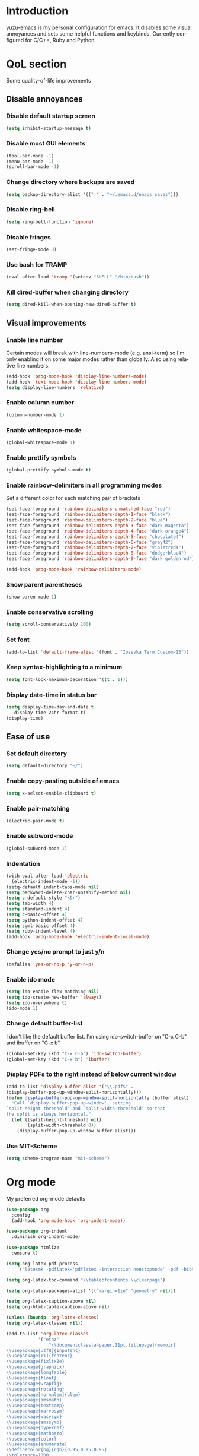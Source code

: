 #+AUTHOR: yuzu-eva
#+STARTUP: overview
#+LANGUAGE: en
#+OPTIONS: num:nil

* Introduction

yuzu-emacs is my personal configuration for emacs.
It disables some visual annoyances and sets some helpful functions and keybinds.
Currently configured for C/C++, Ruby and Python.

* QoL section

Some quality-of-life improvements

** Disable annoyances

*** Disable default startup screen

#+begin_src emacs-lisp
  (setq inhibit-startup-message t)
#+end_src

*** Disable most GUI elements

#+begin_src emacs-lisp
  (tool-bar-mode -1)
  (menu-bar-mode -1)
  (scroll-bar-mode -1)
#+end_src

*** Change directory where backups are saved

#+begin_src emacs-lisp
  (setq backup-directory-alist '(("." . "~/.emacs.d/emacs_saves")))
#+end_src

*** Disable ring-bell

#+begin_src emacs-lisp
  (setq ring-bell-function 'ignore)  
#+end_src

*** Disable fringes

#+begin_src emacs-lisp
  (set-fringe-mode 0)
#+end_src

*** Use bash for TRAMP

#+begin_src emacs-lisp
  (eval-after-load 'tramp '(setenv "SHELL" "/bin/bash"))
#+end_src

*** Kill dired-buffer when changing directory

#+begin_src emacs-lisp
  (setq dired-kill-when-opening-new-dired-buffer t)
#+end_src

** Visual improvements

*** Enable line number

Certain modes will break with line-numbers-mode (e.g. ansi-term)
so I'm only enabling it on some major modes rather than globally.
Also using relative line numbers.

#+begin_src emacs-lisp
  (add-hook 'prog-mode-hook 'display-line-numbers-mode)
  (add-hook 'text-mode-hook 'display-line-numbers-mode)
  (setq display-line-numbers 'relative)
#+end_src

*** Enable column number

#+begin_src emacs-lisp
  (column-number-mode 1)
#+end_src

*** Enable whitespace-mode

#+begin_src emacs-lisp
  (global-whitespace-mode 1)
#+end_src

*** Enable prettify symbols

#+begin_src emacs-lisp
  (global-prettify-symbols-mode t)  
#+end_src
*** Enable rainbow-delimiters in all programming modes

Set a different color for each matching pair of brackets

#+begin_src emacs-lisp
  (set-face-foreground 'rainbow-delimiters-unmatched-face "red")
  (set-face-foreground 'rainbow-delimiters-depth-1-face "black")
  (set-face-foreground 'rainbow-delimiters-depth-2-face "blue")
  (set-face-foreground 'rainbow-delimiters-depth-3-face "dark magenta")
  (set-face-foreground 'rainbow-delimiters-depth-4-face "dark orange4")
  (set-face-foreground 'rainbow-delimiters-depth-5-face "chocolate4")
  (set-face-foreground 'rainbow-delimiters-depth-6-face "gray42")
  (set-face-foreground 'rainbow-delimiters-depth-7-face "violetred4")
  (set-face-foreground 'rainbow-delimiters-depth-8-face "dodgerblue4")
  (set-face-foreground 'rainbow-delimiters-depth-9-face "dark goldenrod")

  (add-hook 'prog-mode-hook 'rainbow-delimiters-mode)
#+end_src

*** Show parent parentheses

#+begin_src emacs-lisp
  (show-paren-mode 1)
#+end_src

*** Enable conservative scrolling

#+begin_src emacs-lisp
  (setq scroll-conservatively 100)  
#+end_src

*** Set font

#+begin_src emacs-lisp
  (add-to-list 'default-frame-alist '(font . "Iosevka Term Custom-13"))
#+end_src

*** Keep syntax-highlighting to a minimum

#+begin_src emacs-lisp
  (setq font-lock-maximum-decoration '((t . 1)))
#+end_src

*** Display date-time in status bar

#+begin_src emacs-lisp
  (setq display-time-day-and-date t
     display-time-24hr-format t)
  (display-time)
#+end_src

** Ease of use

*** Set default directory

#+begin_src emacs-lisp
  (setq default-directory "~/")
#+end_src

*** Enable copy-pasting outside of emacs

#+begin_src emacs-lisp
  (setq x-select-enable-clipboard t)
#+end_src

*** Enable pair-matching

#+begin_src emacs-lisp
  (electric-pair-mode t)  
#+end_src

*** Enable subword-mode

#+begin_src emacs-lisp
  (global-subword-mode 1)
#+end_src

*** Indentation

#+begin_src emacs-lisp
  (with-eval-after-load 'electric
    (electric-indent-mode -1))
  (setq-default indent-tabs-mode nil)
  (setq backward-delete-char-untabify-method nil)
  (setq c-default-style "k&r")
  (setq tab-width 4)
  (setq standard-indent 4)
  (setq c-basic-offset 4)
  (setq python-indent-offset 4)
  (setq sgml-basic-offset 4)
  (setq ruby-indent-level 4)
  (add-hook 'prog-mode-hook 'electric-indent-local-mode)
#+end_src

*** Change yes/no prompt to just y/n

#+begin_src emacs-lisp
  (defalias 'yes-or-no-p 'y-or-n-p)  
#+end_src

*** Enable ido mode

#+begin_src emacs-lisp
  (setq ido-enable-flex-matching nil)
  (setq ido-create-new-buffer 'always)
  (setq ido-everywhere t)
  (ido-mode 1)
#+end_src

*** Change default buffer-list

I don't like the default buffer list. I'm using ido-switch-buffer on "C-x C-b" and
ibuffer on "C-x b"

#+begin_src emacs-lisp
  (global-set-key (kbd "C-x C-b") 'ido-switch-buffer)
  (global-set-key (kbd "C-x b") 'ibuffer)
#+end_src

*** Display PDFs to the right instead of below current window

#+begin_src emacs-lisp
  (add-to-list 'display-buffer-alist '("\\.pdf$" . 
  (display-buffer-pop-up-window-split-horizontally)))
  (defun display-buffer-pop-up-window-split-horizontally (buffer alist)
    "Call `display-buffer-pop-up-window', setting
  `split-height-threshold' and `split-width-threshold' so that
  the split is always horizontal."
    (let ((split-height-threshold nil)
          (split-width-threshold 0))
      (display-buffer-pop-up-window buffer alist)))
#+end_src

*** Use MIT-Scheme

#+begin_src emacs-lisp
  (setq scheme-program-name "mit-scheme")
#+end_src

* Org mode

My preferred org-mode defaults

#+begin_src emacs-lisp
  (use-package org
    :config
    (add-hook 'org-mode-hook 'org-indent-mode))

  (use-package org-indent
    :diminish org-indent-mode)

  (use-package htmlize
    :ensure t)
#+end_src

#+begin_src emacs-lisp
  (setq org-latex-pdf-process
      '("latexmk -pdflatex='pdflatex -interaction nonstopmode' -pdf -bibtex -f %f"))

  (setq org-latex-toc-command "\\tableofcontents \\clearpage")

  (setq org-latex-packages-alist '(("margin=1in" "geometry" nil)))

  (setq org-latex-caption-above nil)
  (setq org-html-table-caption-above nil)

  (unless (boundp 'org-latex-classes)
  (setq org-latex-classes nil))

  (add-to-list 'org-latex-classes
              '("ethz"
                  "\\documentclass[a4paper,11pt,titlepage]{memoir}
  \\usepackage[utf8]{inputenc}
  \\usepackage[T1]{fontenc}
  \\usepackage{fixltx2e}
  \\usepackage{graphicx}
  \\usepackage{longtable}
  \\usepackage{float}
  \\usepackage{wrapfig}
  \\usepackage{rotating}
  \\usepackage[normalem]{ulem}
  \\usepackage{amsmath}
  \\usepackage{textcomp}
  \\usepackage{marvosym}
  \\usepackage{wasysym}
  \\usepackage{amssymb}
  \\usepackage{hyperref}
  \\usepackage{mathpazo}
  \\usepackage{color}
  \\usepackage{enumerate}
  \\definecolor{bg}{rgb}{0.95,0.95,0.95}
  \\tolerance=1000
      [NO-DEFAULT-PACKAGES]
      [PACKAGES]
      [EXTRA]
  \\linespread{1.1}
  \\hypersetup{pdfborder=0 0 0}"
                  ("\\chapter{%s}" . "\\chapter*{%s}")
                  ("\\section{%s}" . "\\section*{%s}")
                  ("\\subsection{%s}" . "\\subsection*{%s}")
                  ("\\subsubsection{%s}" . "\\subsubsection*{%s}")
                  ("\\paragraph{%s}" . "\\paragraph*{%s}")
                  ("\\subparagraph{%s}" . "\\subparagraph*{%s}")))


  (add-to-list 'org-latex-classes
              '("article"
                  "\\documentclass[11pt,a4paper]{article}
  \\usepackage[utf8]{inputenc}
  \\usepackage[T1]{fontenc}
  \\usepackage{fixltx2e}
  \\usepackage{graphicx}
  \\usepackage{longtable}
  \\usepackage{float}
  \\usepackage{wrapfig}
  \\usepackage{rotating}
  \\usepackage[normalem]{ulem}
  \\usepackage{amsmath}
  \\usepackage{textcomp}
  \\usepackage{marvosym}
  \\usepackage{wasysym}
  \\usepackage{amssymb}
  \\usepackage{hyperref}
  \\usepackage{mathpazo}
  \\usepackage{color}
  \\usepackage{enumerate}
  \\definecolor{bg}{rgb}{0.95,0.95,0.95}
  \\tolerance=1000
      [NO-DEFAULT-PACKAGES]
      [PACKAGES]
      [EXTRA]
  \\linespread{1.1}
  \\pagenumbering{roman}
  \\hypersetup{pdfborder=0 0 0}"
                  ("\\section{%s}" . "\\section*{%s}")
                  ("\\subsection{%s}" . "\\subsection*{%s}")
                  ("\\subsubsection{%s}" . "\\subsubsection*{%s}")
                  ("\\paragraph{%s}" . "\\paragraph*{%s}")))


  (add-to-list 'org-latex-classes '("ebook"
                                  "\\documentclass[11pt, oneside]{memoir}
  \\setstocksize{9in}{6in}
  \\settrimmedsize{\\stockheight}{\\stockwidth}{*}
  \\setlrmarginsandblock{1in}{1in}{*} % Left and right margin
  \\setulmarginsandblock{1in}{1in}{*} % Upper and lower margin
  \\checkandfixthelayout
  % Much more laTeX code omitted
  "
                                  ("\\chapter{%s}" . "\\chapter*{%s}")
                                  ("\\section{%s}" . "\\section*{%s}")
                                  ("\\subsection{%s}" . "\\subsection*{%s}")))
#+end_src

* Custom functions

** Toggle Transparency

Function to toggle transparency

#+begin_src emacs-lisp
  (defconst frame-transparency 85)

  (defun toggle-transparency ()
    (interactive)
    (let ((frame-alpha (frame-parameter nil 'alpha)))
      (if (or (not frame-alpha)
              (= (cadr frame-alpha) 100))
          (set-frame-parameter nil 'alpha
                               `(,frame-transparency
                                 ,frame-transparency))
        (set-frame-parameter nil 'alpha '(100 100)))))
  (global-set-key (kbd "C-c t") 'toggle-transparency)
#+end_src

** Config edit/reload

*** edit

#+begin_src emacs-lisp
  (defun config-visit ()
    (interactive)
    (find-file "~/.emacs.d/config.org"))
  (global-set-key (kbd "C-c e") 'config-visit)
#+end_src

*** reload

#+begin_src emacs-lisp
  (defun config-reload ()
    (interactive)
    (org-babel-load-file (expand-file-name "~/.emacs.d/config.org")))
  (global-set-key (kbd "C-c l") 'config-reload)
#+end_src

** Kill all buffers

#+begin_src emacs-lisp
  (defun kill-all-buffers ()
    (interactive)
    (mapc 'kill-buffer (buffer-list)))
  (global-set-key (kbd "C-M-s-k") 'kill-all-buffers)
#+end_src

** Always kill current buffer

#+begin_src emacs-lisp
  (defun kill-curr-buffer ()
    (interactive)
    (kill-buffer (current-buffer)))
  (global-set-key (kbd "C-x C-k") 'kill-curr-buffer)
#+end_src

** Find-next-file

#+begin_src emacs-lisp
  (defun find-next-file (&optional backward)
    "Find the next file (by name) in the current directory.

  With prefix arg, find the previous file."
    (interactive "P")
    (when buffer-file-name
      (let* ((file (expand-file-name buffer-file-name))
             (files (cl-remove-if (lambda (file) (cl-first (file-attributes file)))
                                  (sort (directory-files (file-name-directory file) t nil t) 'string<)))
             (pos (mod (+ (cl-position file files :test 'equal) (if backward -1 1))
                       (length files))))
        (find-file (nth pos files)))))

  (global-set-key (kbd "C-c C-n") 'find-next-file)
  (global-set-key (kbd "C-c C-p") (lambda () (interactive) (find-next-file :backward)))
#+end_src

** Moving around brackets

Taken from  [[http://xahlee.info][Xah Lee]].

#+begin_src emacs-lisp
  (defvar xah-brackets '("“”" "()" "[]" "{}" "<>" "＜＞" "（）" "［］" "｛｝"
                         "⦅⦆" "〚〛" "⦃⦄" "‹›" "«»" "「」" "〈〉" "《》" "【】"
                         "〔〕" "⦗⦘" "『』" "〖〗" "〘〙" "｢｣" "⟦⟧" "⟨⟩" "⟪⟫"
                         "⟮⟯" "⟬⟭" "⌈⌉" "⌊⌋" "⦇⦈" "⦉⦊" "❛❜" "❝❞" "❨❩" "❪❫"
                         "❴❵" "❬❭" "❮❯" "❰❱" "❲❳" "〈〉" "⦑⦒" "⧼⧽" "﹙﹚" "﹛﹜"
                         "﹝﹞" "⁽⁾" "₍₎" "⦋⦌" "⦍⦎" "⦏⦐" "⁅⁆" "⸢⸣" "⸤⸥" "⟅⟆"
                         "⦓⦔" "⦕⦖" "⸦⸧" "⸨⸩" "｟｠")
   "A list of strings, each element is a string of 2 chars, the left bracket and a matching right bracket.
  Used by `xah-select-text-in-quote' and others.")

  (defconst xah-left-brackets
    (mapcar (lambda (x) (substring x 0 1)) xah-brackets)
    "List of left bracket chars. Each element is a string.")

  (defconst xah-right-brackets
    (mapcar (lambda (x) (substring x 1 2)) xah-brackets)
    "List of right bracket chars. Each element is a string.")

  (defun xah-backward-left-bracket ()
    "Move cursor to the previous occurrence of left bracket.
  The list of brackets to jump to is defined by `xah-left-brackets'.

  URL `http://xahlee.info/emacs/emacs/emacs_navigating_keys_for_brackets.html'
  Version: 2015-10-01"
    (interactive)
    (re-search-backward (regexp-opt xah-left-brackets) nil t))

  (defun xah-forward-right-bracket ()
    "Move cursor to the next occurrence of right bracket.
  The list of brackets to jump to is defined by `xah-right-brackets'.

  URL `http://xahlee.info/emacs/emacs/emacs_navigating_keys_for_brackets.html'
  Version: 2015-10-01"
    (interactive)
    (re-search-forward (regexp-opt xah-right-brackets) nil t))
#+end_src

** Insert newline above/below

Inserts a newline above or below, like O and o in vim

#+begin_src emacs-lisp
  (defun newline-above-and-move ()
    "Inserts a new line above current line and moves cursor to that position"
    (interactive)
    (beginning-of-line)
    (newline-and-indent)
    (previous-line))
  (global-set-key (kbd "M-O") 'newline-above-and-move)

  (defun newline-below-and-move ()
    "Inserts a new line below current line and moves cursor to that position"
    (interactive)
    (end-of-line)
    (newline-and-indent))
  (global-set-key (kbd "M-o") 'newline-below-and-move)
#+end_src

** Compilation mode

#+begin_src emacs-lisp
  (setq-default compilation-scroll-output t)
  (defun colorize-compilation-buffer ()
    (read-only-mode nil)
    (ansi-color-apply-on-region compilation-filter-start (point))
    (read-only-mode 1))
  (add-hook 'compilation-filter-hook 'colorize-compilation-buffer)
#+end_src

** Create TAGS

#+begin_src emacs-lisp
  (defun create-tags (dir-name)
    "Create TAGS file."
    (interactive "DDirectory")
    (cd dir-name)
    (shell-command "ctags -e -R *")
  )
#+end_src

* Use-Package section

** Initialize =diminish=

Hides minor modes to prevent cluttering modeline

#+begin_src emacs-lisp
  (use-package diminish
    :ensure t
    :init
    (diminish 'subword-mode)
    (diminish 'visual-line-mode)
    (diminish 'abbrev-mode)
    (diminish 'auto-fill-function)
    (diminish 'eldoc-mode))
#+end_src

** Initialize =which-key=

Completion menu for keybinds

#+begin_src emacs-lisp
  (use-package which-key
    :ensure t
    :diminish which-key-mode
    :init
    (which-key-mode))
#+end_src

** Initialize =rainbow-mode=

Displays colour of a hex code as background colour behind said hex code

#+begin_src emacs-lisp
  (use-package rainbow-mode
    :ensure t
    :init
    (add-hook 'css-mode-hook 'rainbow-mode))
#+end_src

** Initialize =sly=

Sly REPL

#+begin_src emacs-lisp
  (use-package sly
    :ensure t)
   (setq inferior-lisp-program "/usr/local/bin/sbcl")
#+end_src

** Initialize =smex=

Minibuffer for "execute-extended-commands"

#+begin_src emacs-lisp
  (use-package smex
    :ensure t
    :init (smex-initialize)
    :bind
    ("M-x" . smex))
#+end_src

** Initialize =sudo-edit=

Allow for editing files as sudo

#+begin_src emacs-lisp
  (use-package sudo-edit
    :ensure t
    :config
    (setq sudo-edit-local-method "sudo")
    :bind
    ("s-C-e" . sudo-edit))
#+end_src

** Initialize =page-break-lines=

Display ^L page breaks as a horizontal line

#+begin_src emacs-lisp
  (use-package page-break-lines
    :ensure t
    :diminish page-break-lines-mode)
#+end_src

** Initialize =multiple-cursors=

Allow for editing with multiple cursors at the same time

#+begin_src emacs-lisp
  (use-package multiple-cursors
    :ensure t
    :bind
    ("C-S-c C-S-c" . mc/edit-lines)
    ("C->" . mc/mark-next-like-this)
    ("C-<" . mc/mark-previous-like-this)
    ("C-c C-<" . mc/mark-all-like-this))
#+end_src

** Initialize =move-text=

Move line or region around using M-p M-n

#+begin_src emacs-lisp
  (use-package move-text
    :ensure t
    :bind
    ("M-p" . move-text-up)
    ("M-n" . move-text-down))
#+end_src

** Initialize =magit=

Magical Git interface

#+begin_src emacs-lisp
  (use-package magit
    :ensure t
    :config
    (setq magit-auto-revert-mode nil))
#+end_src

** Initialize =GLSL-mode=

Mode for OpenGL Shading Language

#+begin_src emacs-lisp
  (use-package glsl-mode
    :ensure t
    :config
    (add-to-list 'auto-mode-alist '("\\.fs$" . glsl-mode)))
#+end_src

* Programming section

** Initialize =simpc=

simpc is a simple c mode that aims to be faster than the default c-mode.

#+begin_src emacs-lisp
  (add-to-list 'auto-mode-alist '("\\.[hc]\\(pp\\)?\\'" . simpc-mode))

  (defun astyle-buffer (&optional justify)
    (interactive)
    (let ((saved-line-number (line-number-at-pos)))
      (shell-command-on-region
       (point-max)
       (point-min)
       "astyle --style=kr"
       nil
       t)
      (goto-line saved-line-number)))

  (add-hook 'simpc-mode-hook
            (lambda ()
              (interactive)
              (setq-local fill-paragraph-function 'astyle-buffer)))
#+end_src

** Initialize =company=

Company is an autocompletion frontend

#+begin_src emacs-lisp
  (use-package company
    :ensure t
    :config
    (setq company-idle-delay 0)
    (setq company-minimum-prefix-length 1)
    :init
    (add-hook 'after-init-hook 'global-company-mode))

  (with-eval-after-load 'company
    (define-key company-active-map (kbd "M-n") nil)
    (define-key company-active-map (kbd "M-p") nil)
    (define-key company-active-map (kbd "C-n") 'company-select-next)
    (define-key company-active-map (kbd "C-p") 'company-select-previous))
#+end_src

** Initialize =company-irony=

Autocompletion backend for C and C++

#+begin_src emacs-lisp
  (use-package company-irony
    :ensure t
    :config
    (require 'company)
    (add-to-list 'company-backends 'company-irony))

  (use-package irony
    :ensure t
    :config
    (add-hook 'c++-mode-hook 'irony-mode)
    (add-hook 'c-mode-hook 'irony-mode)
    (add-hook 'simpc-mode-hook 'irony-mode)
    (add-hook 'irony-mode-hook 'irony-cdb-autosetup-compile-options))

  (push 'c-mode irony-supported-major-modes)
  (push 'c++-mode irony-supported-major-modes)
  (push 'simpc-mode irony-supported-major-modes)
#+end_src

** Initialize =inf-ruby=

#+begin_src emacs-lisp
  (use-package inf-ruby
    :ensure t)
#+end_src

** Initialize =robe=

#+begin_src emacs-lisp
  (use-package robe
    :ensure t
    :diminish robe-mode
    :config
    (require 'company)
    (add-hook 'ruby-mode-hook 'robe-mode)
    (add-to-list 'company-backends 'company-robe))
#+end_src

** Initialize =ruby-electric=

#+begin_src emacs-lisp
  (use-package ruby-electric
    :ensure t
    :diminish ruby-electric-mode
    :config
    (add-hook 'ruby-mode-hook (lambda () (ruby-electric-mode t))))
#+end_src

** Initialize =rubocop=

#+begin_src emacs-lisp
  (use-package rubocop
    :ensure t
    :init
    (add-hook 'ruby-mode-hook 'rubocop-mode)
    :diminish rubocop-mode)
#+end_src

** Initialize =pyvenv=

#+begin_src emacs-lisp
  (use-package pyvenv
    :ensure t
    :config
    (pyvenv-mode 1))
#+end_src


# ** Configuring =tree-sitter=

# Install tree sitter grammar packages

# #+begin_src emacs-lisp
#   (setq treesit-language-source-alist
#         '((ruby "https://github.com/tree-sitter/tree-sitter-ruby")
#           (c "https://github.com/tree-sitter/tree-sitter-c")
#           (cpp "https://github.com/tree-sitter/tree-sitter-cpp")))
#   ;;; comment this out after installing packages
#   ;;; otherwise it'll clone the repos everytime the config is loaded
#   ;;(mapc #'treesit-install-language-grammar (mapcar #'car treesit-language-source-alist))

#   (setq major-mode-remap-alist
#         '((ruby-mode . ruby-ts-mode)
#           (c-mode . c-ts-mode)
#           (c++-mode . c++-ts-mode)))
# #+end_src
* Custom keybinds

Some keybinds to make life easier

** Make <menu> do M-x

#+begin_src emacs-lisp
  (global-set-key (kbd "<menu>") 'smex)
#+end_src

** Open URL in browser

#+begin_src emacs-lisp
  (global-set-key (kbd "C-c o") 'browse-url-at-point)
#+end_src

** More comfortable resize bindings

#+begin_src emacs-lisp
  (global-set-key (kbd "s-C-<left>") 'shrink-window-horizontally)
  (global-set-key (kbd "s-C-<right>") 'enlarge-window-horizontally)
  (global-set-key (kbd "s-C-<down>") 'shrink-window)
  (global-set-key (kbd "s-C-<up>") 'enlarge-window)
#+end_src

** Xah Lee bracket movement

#+begin_src emacs-lisp
  (global-set-key (kbd "C-9") 'xah-backward-left-bracket)
  (global-set-key (kbd "C-0") 'xah-forward-right-bracket)
#+end_src

** Comment / uncomment line rebind

#+begin_src emacs-lisp
  (global-set-key (kbd "C-c c") 'comment-line)
#+end_src

** Bind compile command to C-c m

#+begin_src emacs-lisp
  (global-set-key (kbd "C-c m") 'compile)
#+end_src

** inf-ruby command to C-c s

#+begin_src emacs-lisp
  (global-set-key (kbd "C-c s") 'inf-ruby)
#+end_src

** duplicate-line to C-.

 #+begin_src emacs-lisp
   (global-set-key (kbd "C-.") 'duplicate-line)
   (setq duplicate-line-final-position 1)
 #+end_src

** copy-from-above-command to C-s-.

#+begin_src emacs-lisp
  (global-set-key (kbd "C-s-.") 'copy-from-above-command)
#+end_src
 
 

